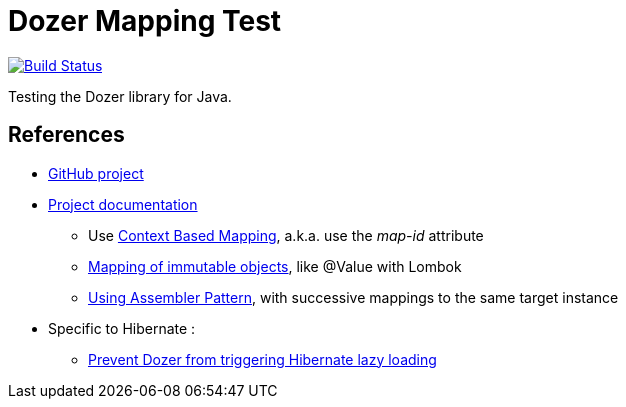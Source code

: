 = Dozer Mapping Test

image:https://travis-ci.org/ghusta/dozer-mapping-test.svg?branch=master["Build Status", link="https://travis-ci.org/ghusta/dozer-mapping-test"]

Testing the Dozer library for Java.

== References

* https://github.com/DozerMapper/dozer[GitHub project]
* https://dozermapper.github.io/gitbook/[Project documentation]
** Use https://dozermapper.github.io/gitbook/documentation/contextmapping.html[Context Based Mapping], a.k.a. use the _map-id_ attribute
** https://dozermapper.github.io/gitbook/documentation/immutable.html[Mapping of immutable objects], like @Value with Lombok
** https://dozermapper.github.io/gitbook/documentation/advancedproperty.html[Using Assembler Pattern], with successive mappings to the same target instance
* Specific to Hibernate :
** https://stackoverflow.com/questions/5552379/prevent-dozer-from-triggering-hibernate-lazy-loading[Prevent Dozer from triggering Hibernate lazy loading]
